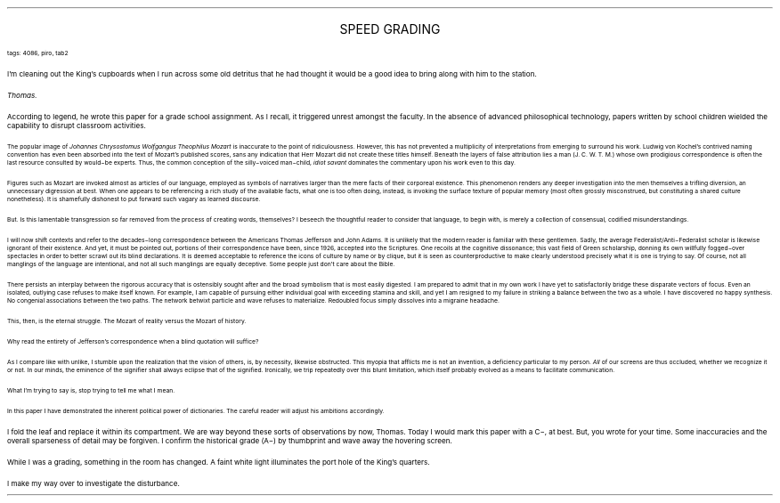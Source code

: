 .LP
.ce
.ps 16
.CW
SPEED GRADING
.R
 
.ps 8
.CW
tags: 4086, piro, tab2
.R

.PP
.ps 10
I'm cleaning out the King's cupboards when I run across some old
detritus that he had thought it would be a good idea to bring along
with him to the station.
.PP
.ps 10
.I
Thomas.
.R
.PP
.ps 10
According to legend, he wrote this paper for a grade school
assignment.  As I recall, it triggered unrest amongst the faculty.  In
the absence of advanced philosophical technology, papers written by
school children wielded the capability to disrupt classroom
activities.

.fp 1 R H
.fp 2 I HI
.fp 3 B HB
.fp 4 BI HM
.ps 8
The popular image of
.I
Johannes Chrysostomus Wolfgangus Theophilus Mozart
.R
is inaccurate to the point of ridiculousness.  However, this has
not prevented a multiplicity of interpretations from emerging to
surround his work.  Ludwig von Ko\*:chel's contrived naming convention has
even been absorbed into the text of Mozart's published scores, sans
any indication that Herr Mozart did not create these titles himself.
Beneath the layers of false attribution lies a man (J.  C.  W.  T.  M.)
whose own prodigious correspondence is often the last resource
consulted by would\-be experts.  Thus, the common conception of the
silly\-voiced man\-child,
.I
idiot savant
.R
dominates the commentary upon his work even to this day.

Figures such as Mozart are invoked almost as articles of our
language, employed as symbols of narratives larger than the mere facts
of their corporeal existence.  This phenomenon renders any deeper
investigation into the men themselves a trifling diversion, an
unnecessary digression at best.  When one appears to be referencing a
rich study of the available facts, what one is too often doing,
instead, is invoking the surface texture of popular memory (most often
grossly misconstrued, but constituting a shared culture nonetheless).
It is shamefully dishonest to put forward such vagary as learned
discourse.

But.  Is this lamentable transgression so far removed from the
process of creating words, themselves?  I beseech the thoughtful reader
to consider that language, to begin with, is merely a collection of
consensual, codified misunderstandings.

I will now shift contexts and refer to the decades\-long
correspondence between the Americans Thomas Jefferson and John Adams.
It is unlikely that the modern reader is familiar with these
gentlemen.  Sadly, the average Federalist/Anti\-Federalist scholar is
likewise ignorant of their existence.  And yet, it must be pointed out,
portions of their correspondence have been, since 1926, accepted into
the Scriptures.  One recoils at the cognitive dissonance; this vast
field of Green scholarship, donning its own willfully fogged\-over
spectacles in order to better scrawl out its blind declarations.  It is
deemed acceptable to reference the icons of culture by name or by
clique, but it is seen as counterproductive to make clearly understood
precisely what it is one is trying to say.  Of course, not all
manglings of the language are intentional, and not all such manglings
are equally deceptive.  Some people just don't care about the Bible.

There persists an interplay between the rigorous accuracy that is
ostensibly sought after and the broad symbolism that is most easily
digested.  I am prepared to admit that in my own work I have yet to
satisfactorily bridge these disparate vectors of focus.  Even an
isolated, outlying case refuses to make itself known.  For example, I
am capable of pursuing either individual goal with exceeding stamina
and skill, and yet I am resigned to my failure in striking a balance
between the two as a whole.  I have discovered no happy synthesis.  No
congenial associations between the two paths.  The network betwixt
particle and wave refuses to materialize.  Redoubled focus simply
dissolves into a migraine headache.

This, then, is the eternal struggle.  The Mozart of reality versus
the Mozart of history.

Why read the entirety of Jefferson's correspondence when a blind
quotation will suffice?

As I compare like with unlike, I stumble upon the realization that
the vision of others, is, by necessity, likewise obstructed.  This
myopia that afflicts me is not an invention, a deficiency particular
to my person.
.R
.I
All
.R
of our screens are thus occluded, whether we
recognize it or not.  In our minds, the eminence of the signifier shall
always eclipse that of the signified.  Ironically, we trip repeatedly
over this blunt limitation, which itself probably evolved as a means
to facilitate communication.

What I'm trying to say is, stop trying to tell me what I mean.

In this paper I have demonstrated the inherent political power of
dictionaries.  The careful reader will adjust his ambitions
accordingly.
.LP

.fp 1 R GA
.fp 2 I GI
.fp 3 B GM
.fp 4 BI GMI
.PP
.ps 10
I fold the leaf and replace it within its compartment.  We are way
beyond these sorts of observations by now, Thomas.  Today I would mark
this paper with a C\-, at best.  But, you wrote for your time.  Some
inaccuracies and the overall sparseness of detail may be forgiven.  I
confirm the historical grade (A\-) by thumbprint and wave away the
hovering screen.
.PP
.ps 10
While I was a grading, something in the room has changed.  A faint
white light illuminates the port hole of the King's quarters.
.PP
.ps 10
I make my way over to investigate the disturbance.
